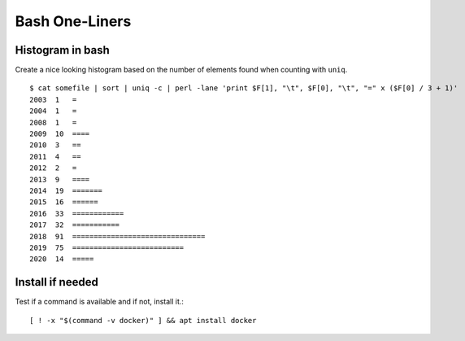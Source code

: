 Bash One-Liners
---------------

Histogram in bash
~~~~~~~~~~~~~~~~~

Create a nice looking histogram based on the number of elements found when counting with ``uniq``.

::

  $ cat somefile | sort | uniq -c | perl -lane 'print $F[1], "\t", $F[0], "\t", "=" x ($F[0] / 3 + 1)'
  2003  1   =
  2004  1   =
  2008  1   =
  2009  10  ====
  2010  3   ==
  2011  4   ==
  2012  2   =
  2013  9   ====
  2014  19  =======
  2015  16  ======
  2016  33  ============
  2017  32  ===========
  2018  91  ===============================
  2019  75  ==========================
  2020  14  =====

Install if needed
~~~~~~~~~~~~~~~~~

Test if a command is available and if not, install it.::

  [ ! -x "$(command -v docker)" ] && apt install docker
